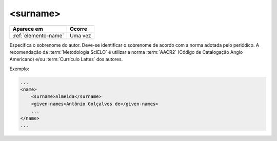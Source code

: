 .. _elemento-surname:

<surname>
=========

+----------------------+---------+
| Aparece em           | Ocorre  |
+======================+=========+
| :ref:`elemento-name` | Uma vez |
+----------------------+---------+



Especifica o sobrenome do autor. Deve-se identificar o sobrenome de acordo com a norma adotada pelo periódico. A recomendação da :term:`Metodologia SciELO` é utilizar a norma :term:`AACR2` (Código de Catalogação Anglo Americano) e/ou :term:`Currículo Lattes` dos autores.

Exemplo:

.. code-block:: xml

    ...
    <name>
        <surname>Almeida</surname>
        <given-names>Antônio Golçalves de</given-names>
        ...
    </name>
    ...


.. {"reviewed_on": "20160629", "by": "gandhalf_thewhite@hotmail.com"}
